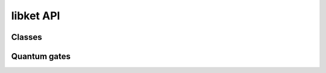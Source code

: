libket API
==========

Classes
-------

.. doxygenclass:: ket::quant
   :members: quant, dirty, operator(), operator|, inverted, len, free

Quantum gates
-------------

.. doxygenfunction:: x

.. doxygenfunction:: y

.. doxygenfunction:: z

.. doxygenfunction:: h

.. doxygenfunction:: s

.. doxygenfunction:: sd

.. doxygenfunction:: t

.. doxygenfunction:: td

.. doxygenfunction:: u1

.. doxygenfunction:: u2

.. doxygenfunction:: u3
